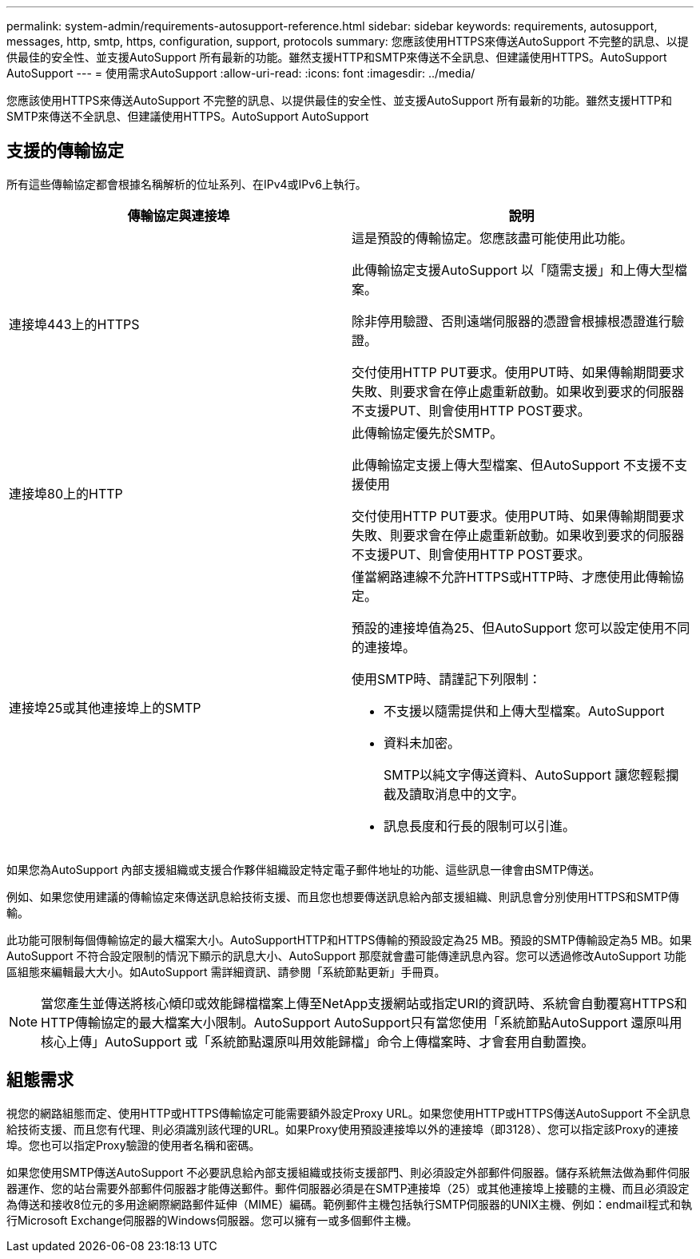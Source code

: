 ---
permalink: system-admin/requirements-autosupport-reference.html 
sidebar: sidebar 
keywords: requirements, autosupport, messages, http, smtp, https, configuration, support, protocols 
summary: 您應該使用HTTPS來傳送AutoSupport 不完整的訊息、以提供最佳的安全性、並支援AutoSupport 所有最新的功能。雖然支援HTTP和SMTP來傳送不全訊息、但建議使用HTTPS。AutoSupport AutoSupport 
---
= 使用需求AutoSupport
:allow-uri-read: 
:icons: font
:imagesdir: ../media/


[role="lead"]
您應該使用HTTPS來傳送AutoSupport 不完整的訊息、以提供最佳的安全性、並支援AutoSupport 所有最新的功能。雖然支援HTTP和SMTP來傳送不全訊息、但建議使用HTTPS。AutoSupport AutoSupport



== 支援的傳輸協定

所有這些傳輸協定都會根據名稱解析的位址系列、在IPv4或IPv6上執行。

|===
| 傳輸協定與連接埠 | 說明 


 a| 
連接埠443上的HTTPS
 a| 
這是預設的傳輸協定。您應該盡可能使用此功能。

此傳輸協定支援AutoSupport 以「隨需支援」和上傳大型檔案。

除非停用驗證、否則遠端伺服器的憑證會根據根憑證進行驗證。

交付使用HTTP PUT要求。使用PUT時、如果傳輸期間要求失敗、則要求會在停止處重新啟動。如果收到要求的伺服器不支援PUT、則會使用HTTP POST要求。



 a| 
連接埠80上的HTTP
 a| 
此傳輸協定優先於SMTP。

此傳輸協定支援上傳大型檔案、但AutoSupport 不支援不支援使用

交付使用HTTP PUT要求。使用PUT時、如果傳輸期間要求失敗、則要求會在停止處重新啟動。如果收到要求的伺服器不支援PUT、則會使用HTTP POST要求。



 a| 
連接埠25或其他連接埠上的SMTP
 a| 
僅當網路連線不允許HTTPS或HTTP時、才應使用此傳輸協定。

預設的連接埠值為25、但AutoSupport 您可以設定使用不同的連接埠。

使用SMTP時、請謹記下列限制：

* 不支援以隨需提供和上傳大型檔案。AutoSupport
* 資料未加密。
+
SMTP以純文字傳送資料、AutoSupport 讓您輕鬆攔截及讀取消息中的文字。

* 訊息長度和行長的限制可以引進。


|===
如果您為AutoSupport 內部支援組織或支援合作夥伴組織設定特定電子郵件地址的功能、這些訊息一律會由SMTP傳送。

例如、如果您使用建議的傳輸協定來傳送訊息給技術支援、而且您也想要傳送訊息給內部支援組織、則訊息會分別使用HTTPS和SMTP傳輸。

此功能可限制每個傳輸協定的最大檔案大小。AutoSupportHTTP和HTTPS傳輸的預設設定為25 MB。預設的SMTP傳輸設定為5 MB。如果AutoSupport 不符合設定限制的情況下顯示的訊息大小、AutoSupport 那麼就會盡可能傳達訊息內容。您可以透過修改AutoSupport 功能區組態來編輯最大大小。如AutoSupport 需詳細資訊、請參閱「系統節點更新」手冊頁。

[NOTE]
====
當您產生並傳送將核心傾印或效能歸檔檔案上傳至NetApp支援網站或指定URI的資訊時、系統會自動覆寫HTTPS和HTTP傳輸協定的最大檔案大小限制。AutoSupport AutoSupport只有當您使用「系統節點AutoSupport 還原叫用核心上傳」AutoSupport 或「系統節點還原叫用效能歸檔」命令上傳檔案時、才會套用自動置換。

====


== 組態需求

視您的網路組態而定、使用HTTP或HTTPS傳輸協定可能需要額外設定Proxy URL。如果您使用HTTP或HTTPS傳送AutoSupport 不全訊息給技術支援、而且您有代理、則必須識別該代理的URL。如果Proxy使用預設連接埠以外的連接埠（即3128）、您可以指定該Proxy的連接埠。您也可以指定Proxy驗證的使用者名稱和密碼。

如果您使用SMTP傳送AutoSupport 不必要訊息給內部支援組織或技術支援部門、則必須設定外部郵件伺服器。儲存系統無法做為郵件伺服器運作、您的站台需要外部郵件伺服器才能傳送郵件。郵件伺服器必須是在SMTP連接埠（25）或其他連接埠上接聽的主機、而且必須設定為傳送和接收8位元的多用途網際網路郵件延伸（MIME）編碼。範例郵件主機包括執行SMTP伺服器的UNIX主機、例如：endmail程式和執行Microsoft Exchange伺服器的Windows伺服器。您可以擁有一或多個郵件主機。
